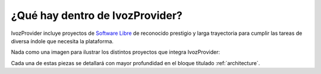 ********************************
¿Qué hay dentro de IvozProvider?
********************************

IvozProvider incluye proyectos de `Software Libre <https://www.gnu.org/philosophy/free-sw.es.html>`_ de reconocido prestigio y larga trayectoria para cumplir las tareas de diversa índole que necesita la plataforma.

Nada como una imagen para ilustrar los distintos proyectos que integra IvozProvider:

.. image:: img/ivozprovider_logos.png
    :align: center

Cada una de estas piezas se detallará con mayor profundidad en el bloque titulado :ref:`architecture`.

